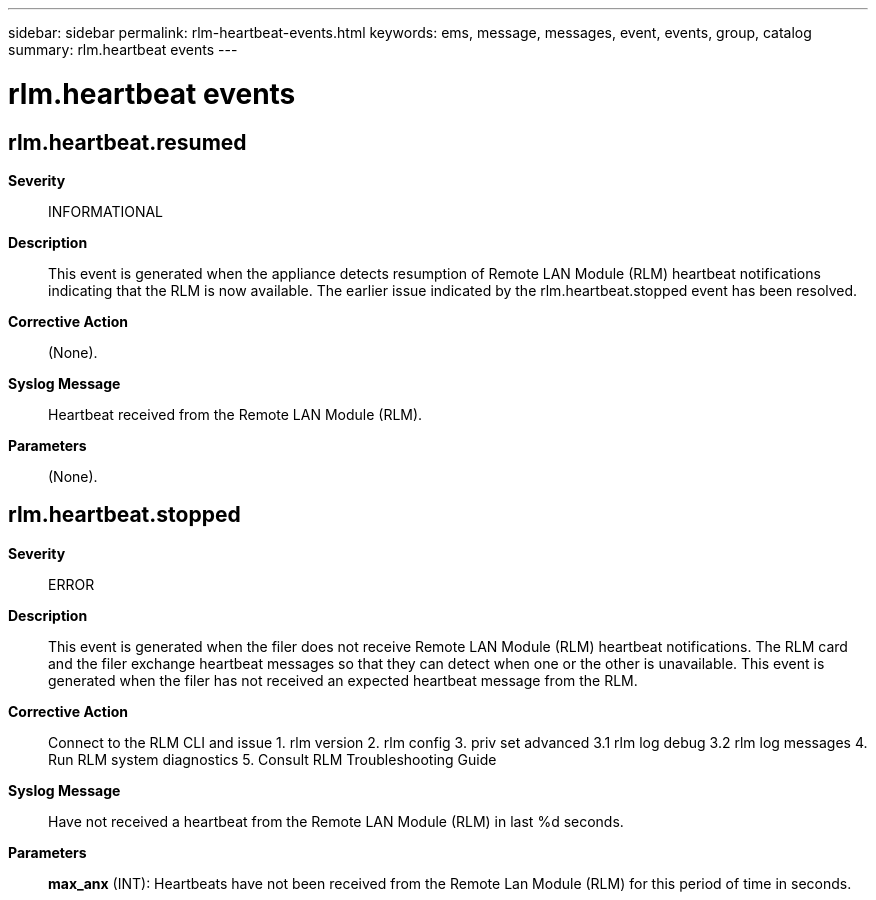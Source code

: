 ---
sidebar: sidebar
permalink: rlm-heartbeat-events.html
keywords: ems, message, messages, event, events, group, catalog
summary: rlm.heartbeat events
---

= rlm.heartbeat events
:toclevels: 1
:hardbreaks:
:nofooter:
:icons: font
:linkattrs:
:imagesdir: ./media/

== rlm.heartbeat.resumed
*Severity*::
INFORMATIONAL
*Description*::
This event is generated when the appliance detects resumption of Remote LAN Module (RLM) heartbeat notifications indicating that the RLM is now available. The earlier issue indicated by the rlm.heartbeat.stopped event has been resolved.
*Corrective Action*::
(None).
*Syslog Message*::
Heartbeat received from the Remote LAN Module (RLM).
*Parameters*::
(None).

== rlm.heartbeat.stopped
*Severity*::
ERROR
*Description*::
This event is generated when the filer does not receive Remote LAN Module (RLM) heartbeat notifications. The RLM card and the filer exchange heartbeat messages so that they can detect when one or the other is unavailable. This event is generated when the filer has not received an expected heartbeat message from the RLM.
*Corrective Action*::
Connect to the RLM CLI and issue 1. rlm version 2. rlm config 3. priv set advanced 3.1 rlm log debug 3.2 rlm log messages 4. Run RLM system diagnostics 5. Consult RLM Troubleshooting Guide
*Syslog Message*::
Have not received a heartbeat from the Remote LAN Module (RLM) in last %d seconds.
*Parameters*::
*max_anx* (INT): Heartbeats have not been received from the Remote Lan Module (RLM) for this period of time in seconds.
